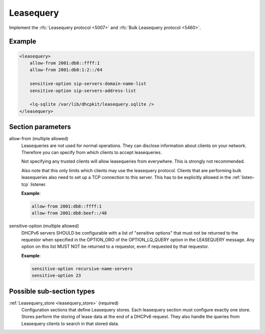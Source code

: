 .. _leasequery:

Leasequery
==========

Implement the :rfc:`Leasequery protocol <5007>` and :rfc:`Bulk Leasequery protocol <5460>`.


Example
-------

.. code-block:: dhcpkitconf

    <leasequery>
        allow-from 2001:db8::ffff:1
        allow-from 2001:db8:1:2::/64

        sensitive-option sip-servers-domain-name-list
        sensitive-option sip-servers-address-list

        <lq-sqlite /var/lib/dhcpkit/leasequery.sqlite />
    </leasequery>

.. _leasequery_parameters:

Section parameters
------------------

allow-from (multiple allowed)
    Leasequeries are not used for normal operations. They can disclose information about clients on your
    network. Therefore you can specify from which clients to accept leasequeries.

    Not specifying any trusted clients will allow leasequeries from everywhere. This is strongly not
    recommended.

    Also note that this only limits which clients may use the leasequery protocol. Clients that are
    performing bulk leasequeries also need to set up a TCP connection to this server. This has to be
    explicitly allowed in the :ref:`listen-tcp` listener.

    **Example**:

    .. code-block:: dhcpkitconf

        allow-from 2001:db8::ffff:1
        allow-from 2001:db8:beef::/48

sensitive-option (multiple allowed)
    DHCPv6 servers SHOULD be configurable with a list of "sensitive options" that must not be returned to
    the requestor when specified in the OPTION_ORO of the OPTION_LQ_QUERY option in the LEASEQUERY message.
    Any option on this list MUST NOT be returned to a requestor, even if requested by that requestor.

    **Example**:

    .. code-block:: dhcpkitconf

        sensitive-option recursive-name-servers
        sensitive-option 23

Possible sub-section types
--------------------------

:ref:`Leasequery_store <leasequery_store>` (required)
    Configuration sections that define Leasequery stores. Each leasequery section must configure exactly one
    store. Stores perform the storing of lease data at the end of a DHCPv6 request. They also handle the queries
    from Leasequery clients to search in that stored data.

